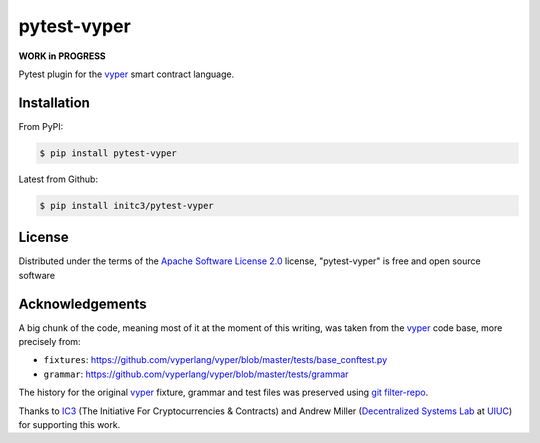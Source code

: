 pytest-vyper
============
.. image:: https://img.shields.io/badge/ic3-powered-9c2a4c
         :target: https://www.initc3.org/projects.html
         :alt: IC3 Powered

**WORK in PROGRESS**

Pytest plugin for the `vyper`_ smart contract language.

Installation
------------
From PyPI:

.. code-block:: shell

    $ pip install pytest-vyper

Latest from Github:

.. code-block:: shell

    $ pip install initc3/pytest-vyper

License
-------
Distributed under the terms of the `Apache Software License 2.0`_ license,
"pytest-vyper" is free and open source software

Acknowledgements
----------------
A big chunk of the code, meaning most of it at the moment of this writing,
was taken from the `vyper`_ code base, more precisely from:

* ``fixtures``: https://github.com/vyperlang/vyper/blob/master/tests/base_conftest.py
* ``grammar``: https://github.com/vyperlang/vyper/blob/master/tests/grammar

The history for the original `vyper`_ fixture, grammar and test files was preserved
using `git filter-repo`_.

Thanks to `IC3`_ (The Initiative For Cryptocurrencies & Contracts) and Andrew Miller
(`Decentralized Systems Lab <dsl>`_ at `UIUC`_) for supporting this work.


.. _`Apache Software License 2.0`: http://www.apache.org/licenses/LICENSE-2.0
.. _`file an issue`: https://github.com/sbellem/pytest-vyper/issues
.. _`pytest`: https://github.com/pytest-dev/pytest
.. _`tox`: https://tox.readthedocs.io/en/latest/
.. _`pip`: https://pypi.org/project/pip/
.. _`PyPI`: https://pypi.org/project
.. _`git filter-repo`: https://github.com/newren/git-filter-repo/
.. _ic3: https://www.initc3.org/
.. _dsl: https://decentralize.ece.illinois.edu/
.. _uiuc: https://spri.engr.illinois.edu/
.. _vyper: https://github.com/vyperlang/vyper

